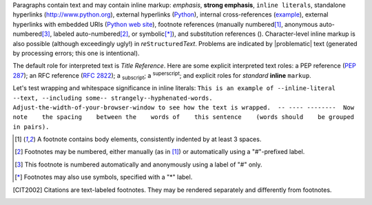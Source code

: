 Paragraphs contain text and may contain inline markup: *emphasis*,
**strong emphasis**, ``inline literals``, standalone hyperlinks
(http://www.python.org), external hyperlinks (Python_), internal
cross-references (example_), external hyperlinks with embedded URIs
(`Python web site <http://www.python.org>`__), footnote references
(manually numbered\ [1]_, anonymous auto-numbered\ [#]_, labeled
auto-numbered\ [#label]_, or symbolic\ [*]_), and substitution
references (|example|).
Character-level inline markup is also possible (although exceedingly
ugly!) in *re*\ ``Structured``\ *Text*.  Problems are indicated by
|problematic| text (generated by processing errors; this one is
intentional).

.. _example:

The default role for interpreted text is `Title Reference`.  Here are
some explicit interpreted text roles: a PEP reference (:PEP:`287`); an
RFC reference (:RFC:`2822`); a :sub:`subscript`; a :sup:`superscript`;
and explicit roles for :emphasis:`standard` :strong:`inline`
:literal:`markup`.

.. DO NOT RE-WRAP THE FOLLOWING PARAGRAPH!

Let's test wrapping and whitespace significance in inline literals:
``This is an example of --inline-literal --text, --including some--
strangely--hyphenated-words.  Adjust-the-width-of-your-browser-window
to see how the text is wrapped.  -- ---- --------  Now note    the
spacing    between the    words of    this sentence    (words
should    be grouped    in pairs).``


.. _Python: http://www.python.org/

.. |EXAMPLE| image:: ../images/biohazard.png


.. [1] A footnote contains body elements, consistently indented by at
   least 3 spaces.

.. [#label] Footnotes may be numbered, either manually (as in [1]_) or
   automatically using a "#"-prefixed label.

.. [#] This footnote is numbered automatically and anonymously using a
   label of "#" only.

.. [*] Footnotes may also use symbols, specified with a "*" label.

.. [CIT2002] Citations are text-labeled footnotes. They may be
   rendered separately and differently from footnotes.
